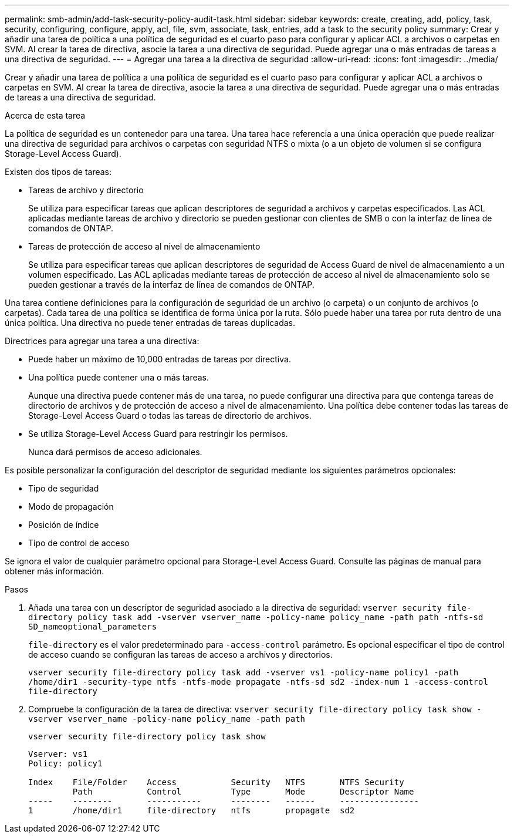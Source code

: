 ---
permalink: smb-admin/add-task-security-policy-audit-task.html 
sidebar: sidebar 
keywords: create, creating, add, policy, task, security, configuring, configure, apply, acl, file, svm, associate, task, entries, add a task to the security policy 
summary: Crear y añadir una tarea de política a una política de seguridad es el cuarto paso para configurar y aplicar ACL a archivos o carpetas en SVM. Al crear la tarea de directiva, asocie la tarea a una directiva de seguridad. Puede agregar una o más entradas de tareas a una directiva de seguridad. 
---
= Agregar una tarea a la directiva de seguridad
:allow-uri-read: 
:icons: font
:imagesdir: ../media/


[role="lead"]
Crear y añadir una tarea de política a una política de seguridad es el cuarto paso para configurar y aplicar ACL a archivos o carpetas en SVM. Al crear la tarea de directiva, asocie la tarea a una directiva de seguridad. Puede agregar una o más entradas de tareas a una directiva de seguridad.

.Acerca de esta tarea
La política de seguridad es un contenedor para una tarea. Una tarea hace referencia a una única operación que puede realizar una directiva de seguridad para archivos o carpetas con seguridad NTFS o mixta (o a un objeto de volumen si se configura Storage-Level Access Guard).

Existen dos tipos de tareas:

* Tareas de archivo y directorio
+
Se utiliza para especificar tareas que aplican descriptores de seguridad a archivos y carpetas especificados. Las ACL aplicadas mediante tareas de archivo y directorio se pueden gestionar con clientes de SMB o con la interfaz de línea de comandos de ONTAP.

* Tareas de protección de acceso al nivel de almacenamiento
+
Se utiliza para especificar tareas que aplican descriptores de seguridad de Access Guard de nivel de almacenamiento a un volumen especificado. Las ACL aplicadas mediante tareas de protección de acceso al nivel de almacenamiento solo se pueden gestionar a través de la interfaz de línea de comandos de ONTAP.



Una tarea contiene definiciones para la configuración de seguridad de un archivo (o carpeta) o un conjunto de archivos (o carpetas). Cada tarea de una política se identifica de forma única por la ruta. Sólo puede haber una tarea por ruta dentro de una única política. Una directiva no puede tener entradas de tareas duplicadas.

Directrices para agregar una tarea a una directiva:

* Puede haber un máximo de 10,000 entradas de tareas por directiva.
* Una política puede contener una o más tareas.
+
Aunque una directiva puede contener más de una tarea, no puede configurar una directiva para que contenga tareas de directorio de archivos y de protección de acceso a nivel de almacenamiento. Una política debe contener todas las tareas de Storage-Level Access Guard o todas las tareas de directorio de archivos.

* Se utiliza Storage-Level Access Guard para restringir los permisos.
+
Nunca dará permisos de acceso adicionales.



Es posible personalizar la configuración del descriptor de seguridad mediante los siguientes parámetros opcionales:

* Tipo de seguridad
* Modo de propagación
* Posición de índice
* Tipo de control de acceso


Se ignora el valor de cualquier parámetro opcional para Storage-Level Access Guard. Consulte las páginas de manual para obtener más información.

.Pasos
. Añada una tarea con un descriptor de seguridad asociado a la directiva de seguridad: `vserver security file-directory policy task add -vserver vserver_name -policy-name policy_name -path path -ntfs-sd SD_nameoptional_parameters`
+
`file-directory` es el valor predeterminado para `-access-control` parámetro. Es opcional especificar el tipo de control de acceso cuando se configuran las tareas de acceso a archivos y directorios.

+
`vserver security file-directory policy task add -vserver vs1 -policy-name policy1 -path /home/dir1 -security-type ntfs -ntfs-mode propagate -ntfs-sd sd2 -index-num 1 -access-control file-directory`

. Compruebe la configuración de la tarea de directiva: `vserver security file-directory policy task show -vserver vserver_name -policy-name policy_name -path path`
+
`vserver security file-directory policy task show`

+
[listing]
----

Vserver: vs1
Policy: policy1

Index    File/Folder    Access           Security   NTFS       NTFS Security
         Path           Control          Type       Mode       Descriptor Name
-----    --------       -----------      --------   ------     ----------------
1        /home/dir1     file-directory   ntfs       propagate  sd2
----

